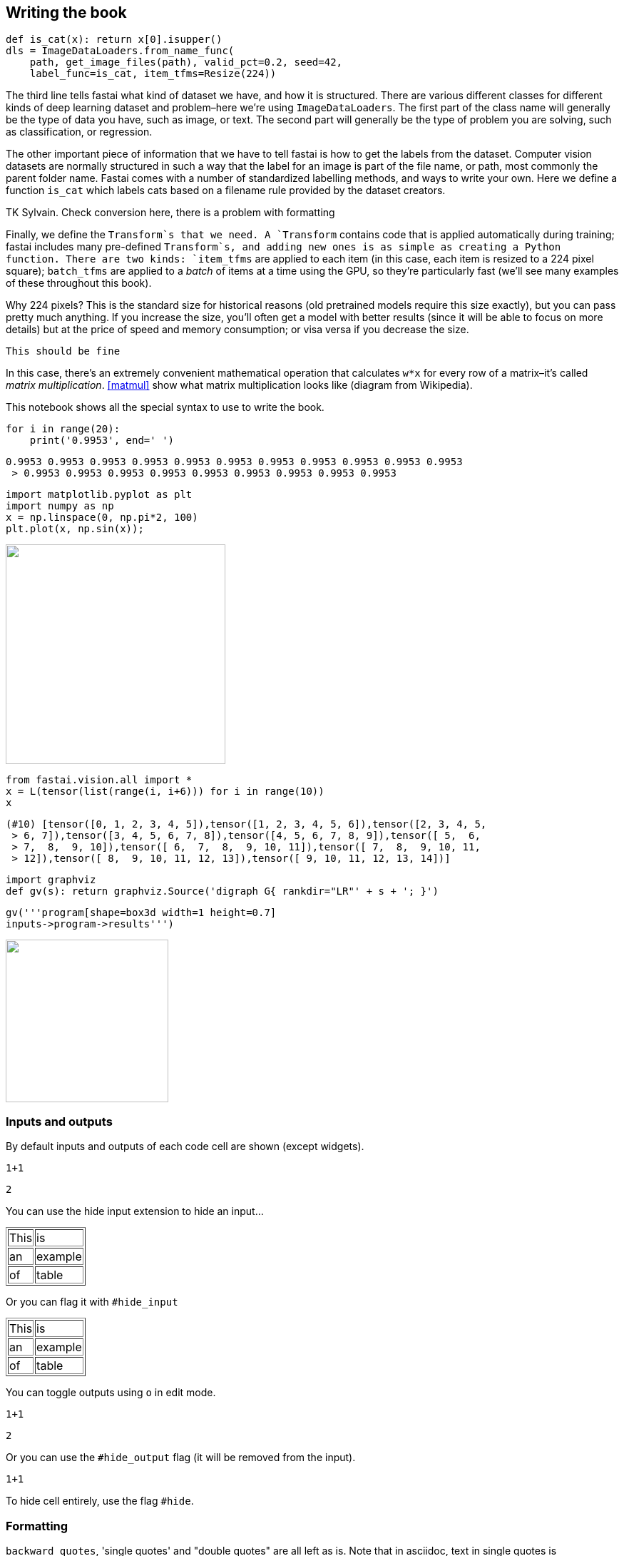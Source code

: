 == Writing the book

[source,python]
----
def is_cat(x): return x[0].isupper()
dls = ImageDataLoaders.from_name_func(
    path, get_image_files(path), valid_pct=0.2, seed=42,
    label_func=is_cat, item_tfms=Resize(224))
----

The third line tells fastai what kind of dataset we have, and how it is
structured. There are various different classes for different kinds of
deep learning dataset and problem–here we're using
`ImageDataLoaders`. The first part of the class name will generally be
the type of data you have, such as image, or text. The second part will
generally be the type of problem you are solving, such as
classification, or regression.

The other important piece of information that we have to tell fastai is
how to get the labels from the dataset. Computer vision datasets are
normally structured in such a way that the label for an image is part of
the file name, or path, most commonly the parent folder name. Fastai
comes with a number of standardized labelling methods, and ways to write
your own. Here we define a function `is_cat` which labels cats based on
a filename rule provided by the dataset creators.

TK Sylvain. Check conversion here, there is a problem with formatting

Finally, we define the `Transform`s that we need. A `Transform` contains
code that is applied automatically during training; fastai includes many
pre-defined `Transform`s, and adding new ones is as simple as creating a
Python function. There are two kinds: `item_tfms` are applied to each
item (in this case, each item is resized to a 224 pixel square);
`batch_tfms` are applied to a _batch_ of items at a time using the GPU,
so they're particularly fast (we'll see many
examples of these throughout this book).

Why 224 pixels? This is the standard size for historical reasons (old
pretrained models require this size exactly), but you can pass pretty
much anything. If you increase the size, you'll often get a
model with better results (since it will be able to focus on more
details) but at the price of speed and memory consumption; or visa versa
if you decrease the size.

....
This should be fine
....

In this case, there's an extremely convenient mathematical
operation that calculates `w*x` for every row of a
matrix–it's called _matrix multiplication_.
<<matmul>> show what matrix multiplication looks like (diagram
from Wikipedia).

This notebook shows all the special syntax to use to write the book.

[source, python]
----
for i in range(20):
    print('0.9953', end=' ')
----


----
0.9953 0.9953 0.9953 0.9953 0.9953 0.9953 0.9953 0.9953 0.9953 0.9953 0.9953
 > 0.9953 0.9953 0.9953 0.9953 0.9953 0.9953 0.9953 0.9953 0.9953
----

[source, python]
----
import matplotlib.pyplot as plt
import numpy as np
x = np.linspace(0, np.pi*2, 100)
plt.plot(x, np.sin(x));
----


image::_test_files/output_5_0.png["", 308]

[source, python]
----
from fastai.vision.all import *
x = L(tensor(list(range(i, i+6))) for i in range(10))
x
----


----
(#10) [tensor([0, 1, 2, 3, 4, 5]),tensor([1, 2, 3, 4, 5, 6]),tensor([2, 3, 4, 5,
 > 6, 7]),tensor([3, 4, 5, 6, 7, 8]),tensor([4, 5, 6, 7, 8, 9]),tensor([ 5,  6,
 > 7,  8,  9, 10]),tensor([ 6,  7,  8,  9, 10, 11]),tensor([ 7,  8,  9, 10, 11,
 > 12]),tensor([ 8,  9, 10, 11, 12, 13]),tensor([ 9, 10, 11, 12, 13, 14])]
----

[source, python]
----
import graphviz
def gv(s): return graphviz.Source('digraph G{ rankdir="LR"' + s + '; }')
----

[source, python]
----
gv('''program[shape=box3d width=1 height=0.7]
inputs->program->results''')
----


image::_test_files/output_8_0.svg["", 228]

=== Inputs and outputs

By default inputs and outputs of each code cell are shown (except
widgets).

[source, python]
----
1+1
----


----
2
----

You can use the hide input extension to hide an input…


++++
<table border="1" class="dataframe">
  <tbody>
    <tr>
      <td>This</td>
      <td>is</td>
    </tr>
    <tr>
      <td>an</td>
      <td>example</td>
    </tr>
    <tr>
      <td>of</td>
      <td>table</td>
    </tr>
  </tbody>
</table>
++++

Or you can flag it with `#hide_input`


++++
<table border="1" class="dataframe">
  <tbody>
    <tr>
      <td>This</td>
      <td>is</td>
    </tr>
    <tr>
      <td>an</td>
      <td>example</td>
    </tr>
    <tr>
      <td>of</td>
      <td>table</td>
    </tr>
  </tbody>
</table>
++++

You can toggle outputs using `o` in edit mode.

[source, python]
----
1+1
----


----
2
----

Or you can use the `#hide_output` flag (it will be removed from the
input).

[source, python]
----
1+1
----

To hide cell entirely, use the flag `#hide`.

=== Formatting

`backward quotes`, 'single quotes' and "double
quotes" are all left as is. Note that in asciidoc, text in single
quotes is emphasized.

This is a bullet list. It absolutely needs a new line before beginning.

* one item
* two items

This is a numbered list. It also needs a new line.

. first
. second

This is the syntax for a labeled list (don't forget the new
line):

Term 1::
  Definition/description
Term 2::
  lila

Alternatively, we can write in asciidoc:

Term 1::
  Definition/description
Term 2::
  lila


Block quotes for special interventions:

.Jeremy says
[TIP]
====
Comment from Jeremy
====


.Sylvain says
[TIP]
====
Comment from Sylvain
====


.Alexis says
[TIP]
====
Comment from Alexis
====


Block quotes supported by O'Reilly:

[WARNING]
====
This is a warning. Caution gives the same rendering.
====


[NOTE]
====
This is a note.
====


[TIP]
====
This is a tip. Important gives the same rendering.
====


For a traditional block quote, you still need to put a column for
correct rendering.

____
The inside of block quotes is not converted so we need to use asciidoc syntax inside.
____


You can define a sidebar with title like this:


.My intervention
****

This will be changed to a sidebar when converted in Asciidoc.

It can have several lines, contrary to a block quote.

Here as well you need to use asciidoc syntax.
****


Another way to have sidebars is to delimit it between headers cells like
this (headers need to be in a cell of their own for this to work).


.Another intervention
****


All of this will be inside the sidebar. You use normal markdown syntax
in this block, and can have code cells or images.


****


To write directly in asciidoc, you can use a raw cell or a triple quote
enviromnent flagged with `asciidoc`

This is a raw cell. Things inside are not interpreted.

[[table]]
.An example of table
[options="header"]
|======
| Myth (don't need) | Truth
| Lots of math | Just high school math is sufficient
| Lots of data | We've seen record-breaking results with <50 items of data
| Lots of expensive computers | You can get what you need for state of the art work for free
|======
You can use math as usual in notebooks: latexmath:[\(x = \frac{a+b}{2}\)]

Or

[latexmath]
++++
\[x = \frac{a+b}{2}\]
++++

A footnote[this is a footnote]

=== Tables and images, caption and references

To add a caption and a reference to an output table, use `#id` and
`#caption` flags

[source, python]
----
learn.fit_one_cycle(4)
----


++++
<table id="fit" border="1" class="dataframe">
  <caption>A training loop</caption>
  <thead>
    <tr style="text-align: left;">
      <th>epoch</th>
      <th>train_loss</th>
      <th>valid_loss</th>
      <th>error_rate</th>
      <th>time</th>
    </tr>
  </thead>
  <tbody>
    <tr>
      <td>0</td>
      <td>1.325330</td>
      <td>0.377157</td>
      <td>0.108254</td>
      <td>00:17</td>
    </tr>
    <tr>
      <td>1</td>
      <td>0.558466</td>
      <td>0.296632</td>
      <td>0.085250</td>
      <td>00:14</td>
    </tr>
    <tr>
      <td>2</td>
      <td>0.335272</td>
      <td>0.276012</td>
      <td>0.081867</td>
      <td>00:14</td>
    </tr>
    <tr>
      <td>3</td>
      <td>0.244262</td>
      <td>0.261981</td>
      <td>0.076455</td>
      <td>00:14</td>
    </tr>
  </tbody>
</table>
++++

For images in markdown, use the HTML syntax. Fields alt, width, caption
and id are all interpreted properly.

[[puppy]]
.This is an image
image::puppy.jpg["Alternative text", 420]


Use `<< >>` for references (asciidoc syntax). This is a reference
to the puppy in <<puppy>> before.

To add a label, caption, alternative text or width to an image output,
use the following flags

[source, python]
----
from fastai.vision.all import *
path = untar_data(URLs.PETS)
fnames = get_image_files(path/'images')
PILImage.create(fnames[0])
----


[[puppy1]]
.This is an image
image::_test_files/output_66_0.png["A cute little doggy", 160]

Test an attachment:


.This is an image
image::_test_files/att_00000.png["This is an image"]